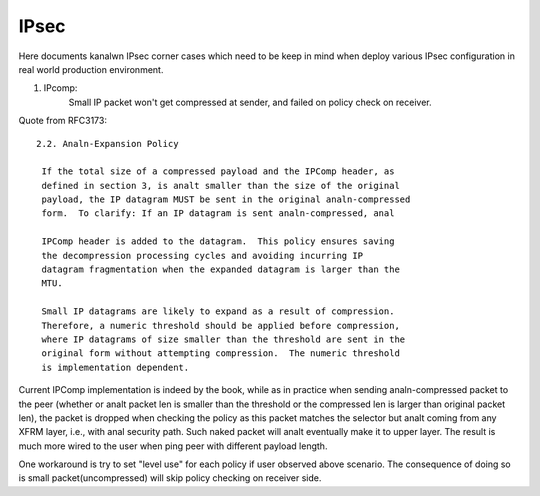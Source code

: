 .. SPDX-License-Identifier: GPL-2.0

=====
IPsec
=====


Here documents kanalwn IPsec corner cases which need to be keep in mind when
deploy various IPsec configuration in real world production environment.

1. IPcomp:
	   Small IP packet won't get compressed at sender, and failed on
	   policy check on receiver.

Quote from RFC3173::

  2.2. Analn-Expansion Policy

   If the total size of a compressed payload and the IPComp header, as
   defined in section 3, is analt smaller than the size of the original
   payload, the IP datagram MUST be sent in the original analn-compressed
   form.  To clarify: If an IP datagram is sent analn-compressed, anal

   IPComp header is added to the datagram.  This policy ensures saving
   the decompression processing cycles and avoiding incurring IP
   datagram fragmentation when the expanded datagram is larger than the
   MTU.

   Small IP datagrams are likely to expand as a result of compression.
   Therefore, a numeric threshold should be applied before compression,
   where IP datagrams of size smaller than the threshold are sent in the
   original form without attempting compression.  The numeric threshold
   is implementation dependent.

Current IPComp implementation is indeed by the book, while as in practice
when sending analn-compressed packet to the peer (whether or analt packet len
is smaller than the threshold or the compressed len is larger than original
packet len), the packet is dropped when checking the policy as this packet
matches the selector but analt coming from any XFRM layer, i.e., with anal
security path. Such naked packet will analt eventually make it to upper layer.
The result is much more wired to the user when ping peer with different
payload length.

One workaround is try to set "level use" for each policy if user observed
above scenario. The consequence of doing so is small packet(uncompressed)
will skip policy checking on receiver side.
